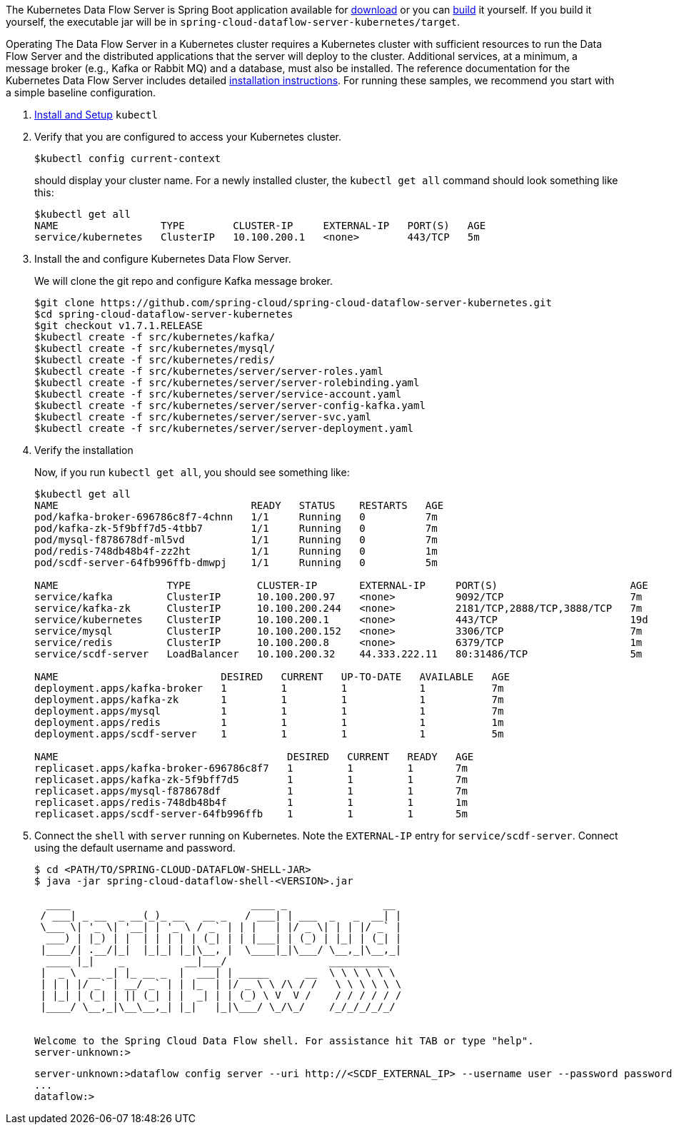 
The Kubernetes Data Flow Server is Spring Boot application available for http://cloud.spring.io/spring-cloud-dataflow/#platform-implementations/[download] or you can https://github.com/spring-cloud/spring-cloud-dataflow-server-kubernetes[build] it yourself.
If you build it yourself, the executable jar will be in `spring-cloud-dataflow-server-kubernetes/target`.

Operating The Data Flow Server in a Kubernetes cluster requires a Kubernetes cluster with sufficient resources to run the Data Flow Server and the distributed applications that the server will deploy to the cluster. 
Additional services, at a minimum, a message broker (e.g., Kafka or Rabbit MQ) and a database, must also be installed. The reference documentation for the Kubernetes Data Flow Server includes detailed https://docs.spring.io/spring-cloud-dataflow-server-kubernetes/docs/current/reference/htmlsingle/#kubernetes-getting-started[installation instructions]. 
For running these samples, we recommend you start with a simple baseline configuration.

. https://kubernetes.io/docs/tasks/tools/install-kubectl/[Install and Setup] `kubectl`
. Verify that you are configured to access your Kubernetes cluster.
+
```
$kubectl config current-context
```
+
should display your cluster name. 
For a newly installed cluster, the `kubectl get all` command should look something like this:
+
```
$kubectl get all
NAME                 TYPE        CLUSTER-IP     EXTERNAL-IP   PORT(S)   AGE
service/kubernetes   ClusterIP   10.100.200.1   <none>        443/TCP   5m
```
. Install the and configure Kubernetes Data Flow Server.
+
We will clone the git repo and configure Kafka message broker.
+
```
$git clone https://github.com/spring-cloud/spring-cloud-dataflow-server-kubernetes.git
$cd spring-cloud-dataflow-server-kubernetes
$git checkout v1.7.1.RELEASE
$kubectl create -f src/kubernetes/kafka/
$kubectl create -f src/kubernetes/mysql/
$kubectl create -f src/kubernetes/redis/
$kubectl create -f src/kubernetes/server/server-roles.yaml
$kubectl create -f src/kubernetes/server/server-rolebinding.yaml
$kubectl create -f src/kubernetes/server/service-account.yaml
$kubectl create -f src/kubernetes/server/server-config-kafka.yaml
$kubectl create -f src/kubernetes/server/server-svc.yaml
$kubectl create -f src/kubernetes/server/server-deployment.yaml
```
. Verify the installation
+
Now, if you run `kubectl get all`, you should see something like:
+
```
$kubectl get all
NAME                                READY   STATUS    RESTARTS   AGE
pod/kafka-broker-696786c8f7-4chnn   1/1     Running   0          7m
pod/kafka-zk-5f9bff7d5-4tbb7        1/1     Running   0          7m
pod/mysql-f878678df-ml5vd           1/1     Running   0          7m
pod/redis-748db48b4f-zz2ht          1/1     Running   0          1m
pod/scdf-server-64fb996ffb-dmwpj    1/1     Running   0          5m

NAME                  TYPE           CLUSTER-IP       EXTERNAL-IP     PORT(S)                      AGE
service/kafka         ClusterIP      10.100.200.97    <none>          9092/TCP                     7m
service/kafka-zk      ClusterIP      10.100.200.244   <none>          2181/TCP,2888/TCP,3888/TCP   7m
service/kubernetes    ClusterIP      10.100.200.1     <none>          443/TCP                      19d
service/mysql         ClusterIP      10.100.200.152   <none>          3306/TCP                     7m
service/redis         ClusterIP      10.100.200.8     <none>          6379/TCP                     1m
service/scdf-server   LoadBalancer   10.100.200.32    44.333.222.11   80:31486/TCP                 5m

NAME                           DESIRED   CURRENT   UP-TO-DATE   AVAILABLE   AGE
deployment.apps/kafka-broker   1         1         1            1           7m
deployment.apps/kafka-zk       1         1         1            1           7m
deployment.apps/mysql          1         1         1            1           7m
deployment.apps/redis          1         1         1            1           1m
deployment.apps/scdf-server    1         1         1            1           5m

NAME                                      DESIRED   CURRENT   READY   AGE
replicaset.apps/kafka-broker-696786c8f7   1         1         1       7m
replicaset.apps/kafka-zk-5f9bff7d5        1         1         1       7m
replicaset.apps/mysql-f878678df           1         1         1       7m
replicaset.apps/redis-748db48b4f          1         1         1       1m
replicaset.apps/scdf-server-64fb996ffb    1         1         1       5m
```
. Connect the `shell` with `server` running on Kubernetes. 
Note the `EXTERNAL-IP` entry for `service/scdf-server`. 
Connect using the default username and password.
+
```
$ cd <PATH/TO/SPRING-CLOUD-DATAFLOW-SHELL-JAR>
$ java -jar spring-cloud-dataflow-shell-<VERSION>.jar

  ____                              ____ _                __
 / ___| _ __  _ __(_)_ __   __ _   / ___| | ___  _   _  __| |
 \___ \| '_ \| '__| | '_ \ / _` | | |   | |/ _ \| | | |/ _` |
  ___) | |_) | |  | | | | | (_| | | |___| | (_) | |_| | (_| |
 |____/| .__/|_|  |_|_| |_|\__, |  \____|_|\___/ \__,_|\__,_|
  ____ |_|    _          __|___/                 __________
 |  _ \  __ _| |_ __ _  |  ___| | _____      __  \ \ \ \ \ \
 | | | |/ _` | __/ _` | | |_  | |/ _ \ \ /\ / /   \ \ \ \ \ \
 | |_| | (_| | || (_| | |  _| | | (_) \ V  V /    / / / / / /
 |____/ \__,_|\__\__,_| |_|   |_|\___/ \_/\_/    /_/_/_/_/_/


Welcome to the Spring Cloud Data Flow shell. For assistance hit TAB or type "help".
server-unknown:>
```
+
```
server-unknown:>dataflow config server --uri http://<SCDF_EXTERNAL_IP> --username user --password password
...
dataflow:>
```

